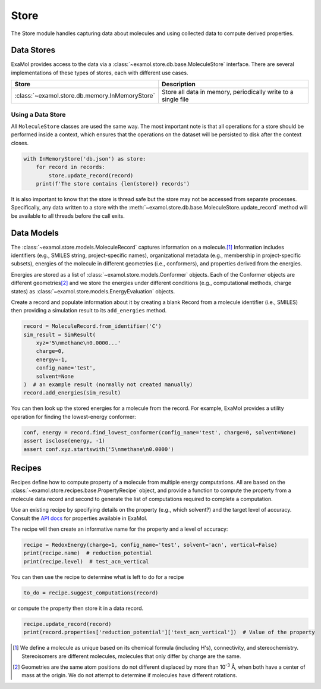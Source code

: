 Store
=====

The Store module handles capturing data about molecules and using collected data to compute derived properties.

Data Stores
-----------

ExaMol provides access to the data via a :class:`~examol.store.db.base.MoleculeStore` interface.
There are several implementations of these types of stores, each with different use cases.

.. list-table::
    :header-rows: 1

    * - Store
      - Description
    * - :class:`~examol.store.db.memory.InMemoryStore`
      - Store all data in memory, periodically write to a single file

Using a Data Store
++++++++++++++++++

All ``MoleculeStore`` classes are used the same way.
The most important note is that all operations for a store should be performed inside a context,
which ensures that the operations on the dataset will be persisted to disk after the context closes.

.. code-block:: python

    with InMemoryStore('db.json') as store:
        for record in records:
            store.update_record(record)
        print(f'The store contains {len(store)} records')

It is also important to know that the store is thread safe but the
store may not be accessed from separate processes.
Specifically, any data written to a store with the :meth:`~examol.store.db.base.MoleculeStore.update_record`
method will be available to all threads before the call exits.

Data Models
-----------

The :class:`~examol.store.models.MoleculeRecord` captures information on a molecule.\ [1]_
Information includes identifiers (e.g., SMILES string, project-specific names),
organizational metadata (e.g., membership in project-specific subsets),
energies of the molecule in different geometries (i.e., conformers),
and properties derived from the energies.

Energies are stored as a list of :class:`~examol.store.models.Conformer` objects.
Each of the Conformer objects are different geometries\ [2]_ and we store the energies under different conditions
(e.g., computational methods, charge states) as :class:`~examol.store.models.EnergyEvaluation` objects.

Create a record and populate information about it by
creating a blank Record from a molecule identifier (i.e., SMILES)
then providing a simulation result to its ``add_energies`` method.

.. code-block:: python

    record = MoleculeRecord.from_identifier('C')
    sim_result = SimResult(
        xyz='5\nmethane\n0.0000...'
        charge=0,
        energy=-1,
        config_name='test',
        solvent=None
    )  # an example result (normally not created manually)
    record.add_energies(sim_result)

You can then look up the stored energies for a molecule from the record.
For example, ExaMol provides a utility operation for finding the lowest-energy conformer:

.. code-block:: python

    conf, energy = record.find_lowest_conformer(config_name='test', charge=0, solvent=None)
    assert isclose(energy, -1)
    assert conf.xyz.startswith('5\nmethane\n0.0000')

Recipes
-------

Recipes define how to compute property of a molecule from multiple energy computations.
All are based on the :class:`~examol.store.recipes.base.PropertyRecipe` object, and provide a
function to compute the property from a molecule data record
and second to generate the list of computations required to complete a computation.

Use an existing recipe by specifying details on the property (e.g., which solvent?) and
the target level of accuracy.
Consult the `API docs <../api/examol.store.html#module-examol.store.recipes>`_ for properties available in ExaMol.

The recipe will then create an informative name for the property and a level of accuracy:

.. code-block:: python

    recipe = RedoxEnergy(charge=1, config_name='test', solvent='acn', vertical=False)
    print(recipe.name)  # reduction_potential
    print(recipe.level)  # test_acn_vertical


You can then use the recipe to determine what is left to do for a recipe

.. code-block:: python

    to_do = recipe.suggest_computations(record)

or compute the property then store it in a data record.

.. code-block:: python

    recipe.update_record(record)
    print(record.properties['reduction_potential']['test_acn_vertical'])  # Value of the property


.. [1] We define a molecule as unique based on its chemical formula (including H's), connectivity, and stereochemistry.
    Stereoisomers are different molecules, molecules that only differ by charge are the same.

.. [2] Geometries are the same atom positions do not different displaced by more than 10\ :sup:`-3` Å,
    when both have a center of mass at the origin. We do not attempt to determine if molecules have different rotations.
